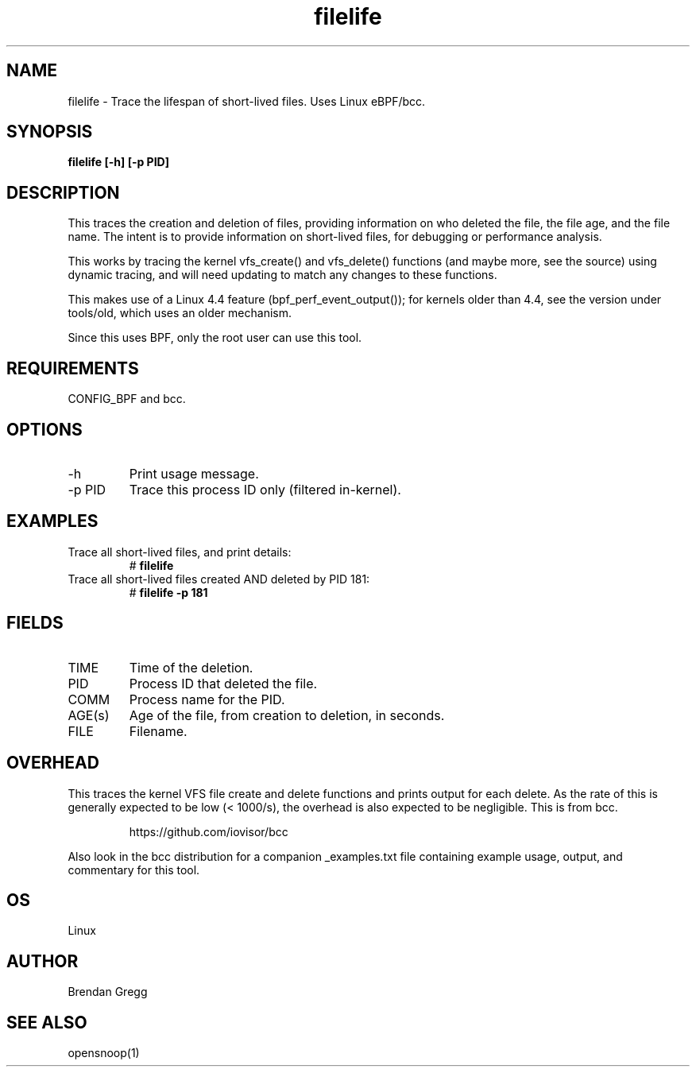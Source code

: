 .TH filelife 8  "2016-02-08" "USER COMMANDS"
.SH NAME
filelife \- Trace the lifespan of short-lived files. Uses Linux eBPF/bcc.
.SH SYNOPSIS
.B filelife [\-h] [\-p PID]
.SH DESCRIPTION
This traces the creation and deletion of files, providing information
on who deleted the file, the file age, and the file name. The intent is to
provide information on short-lived files, for debugging or performance
analysis.

This works by tracing the kernel vfs_create() and vfs_delete() functions (and
maybe more, see the source) using dynamic tracing, and will need updating to
match any changes to these functions.

This makes use of a Linux 4.4 feature (bpf_perf_event_output());
for kernels older than 4.4, see the version under tools/old,
which uses an older mechanism.

Since this uses BPF, only the root user can use this tool.
.SH REQUIREMENTS
CONFIG_BPF and bcc.
.SH OPTIONS
.TP
\-h
Print usage message.
.TP
\-p PID
Trace this process ID only (filtered in-kernel).
.SH EXAMPLES
.TP
Trace all short-lived files, and print details:
#
.B filelife
.TP
Trace all short-lived files created AND deleted by PID 181:
#
.B filelife \-p 181
.SH FIELDS
.TP
TIME
Time of the deletion.
.TP
PID
Process ID that deleted the file.
.TP
COMM
Process name for the PID.
.TP
AGE(s)
Age of the file, from creation to deletion, in seconds.
.TP
FILE
Filename.
.SH OVERHEAD
This traces the kernel VFS file create and delete functions and prints output
for each delete. As the rate of this is generally expected to be low
(< 1000/s), the overhead is also expected to be negligible.
This is from bcc.
.IP
https://github.com/iovisor/bcc
.PP
Also look in the bcc distribution for a companion _examples.txt file containing
example usage, output, and commentary for this tool.
.SH OS
Linux
.SH AUTHOR
Brendan Gregg
.SH SEE ALSO
opensnoop(1)
